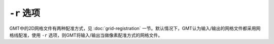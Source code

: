 ``-r`` 选项
===========

GMT中的2D网格文件有两种配准方式，见 :doc:`grid-registration` 一节。默认情况下，GMT认为输入/输出的网格文件都采用网格线配准，使用 ``-r`` 选项，则GMT将输入/输出当做像素配准方式的网格文件。
